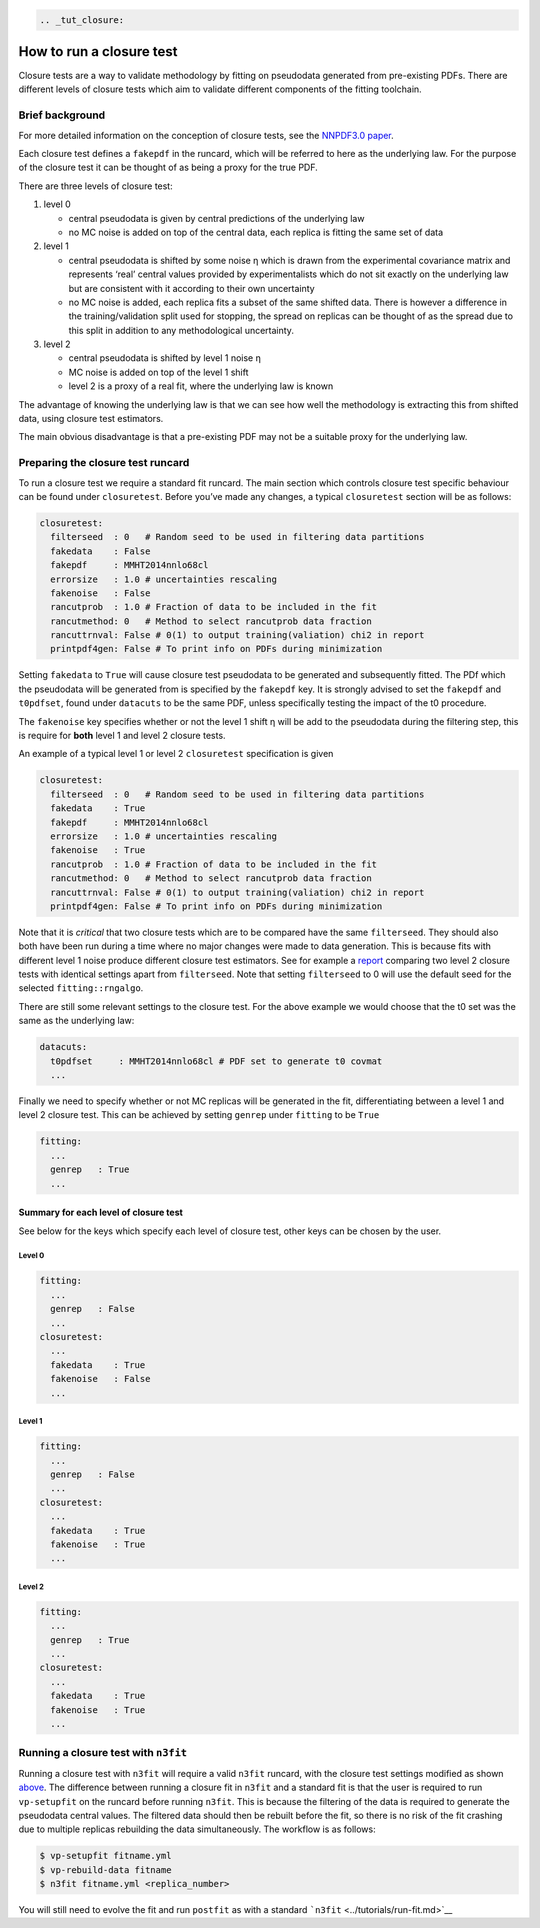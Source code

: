 .. code:: {eval-rst}

   .. _tut_closure:

How to run a closure test
=========================

Closure tests are a way to validate methodology by fitting on pseudodata
generated from pre-existing PDFs. There are different levels of closure
tests which aim to validate different components of the fitting
toolchain.

Brief background
----------------

For more detailed information on the conception of closure tests, see
the `NNPDF3.0 paper <https://arxiv.org/abs/1410.8849>`__.

Each closure test defines a ``fakepdf`` in the runcard, which will be
referred to here as the underlying law. For the purpose of the closure
test it can be thought of as being a proxy for the true PDF.

There are three levels of closure test:

1. level 0

   -  central pseudodata is given by central predictions of the
      underlying law
   -  no MC noise is added on top of the central data, each replica is
      fitting the same set of data

2. level 1

   -  central pseudodata is shifted by some noise η which is drawn from
      the experimental covariance matrix and represents ‘real’ central
      values provided by experimentalists which do not sit exactly on
      the underlying law but are consistent with it according to their
      own uncertainty
   -  no MC noise is added, each replica fits a subset of the same
      shifted data. There is however a difference in the
      training/validation split used for stopping, the spread on
      replicas can be thought of as the spread due to this split in
      addition to any methodological uncertainty.

3. level 2

   -  central pseudodata is shifted by level 1 noise η
   -  MC noise is added on top of the level 1 shift
   -  level 2 is a proxy of a real fit, where the underlying law is
      known

The advantage of knowing the underlying law is that we can see how well
the methodology is extracting this from shifted data, using closure test
estimators.

The main obvious disadvantage is that a pre-existing PDF may not be a
suitable proxy for the underlying law.

Preparing the closure test runcard
----------------------------------

To run a closure test we require a standard fit runcard. The main
section which controls closure test specific behaviour can be found
under ``closuretest``. Before you’ve made any changes, a typical
``closuretest`` section will be as follows:

.. code:: yaml

   closuretest:
     filterseed  : 0   # Random seed to be used in filtering data partitions
     fakedata    : False
     fakepdf     : MMHT2014nnlo68cl
     errorsize   : 1.0 # uncertainties rescaling
     fakenoise   : False
     rancutprob  : 1.0 # Fraction of data to be included in the fit
     rancutmethod: 0   # Method to select rancutprob data fraction
     rancuttrnval: False # 0(1) to output training(valiation) chi2 in report
     printpdf4gen: False # To print info on PDFs during minimization

Setting ``fakedata`` to ``True`` will cause closure test pseudodata to
be generated and subsequently fitted. The PDf which the pseudodata will
be generated from is specified by the ``fakepdf`` key. It is strongly
advised to set the ``fakepdf`` and ``t0pdfset``, found under
``datacuts`` to be the same PDF, unless specifically testing the impact
of the t0 procedure.

The ``fakenoise`` key specifies whether or not the level 1 shift η will
be add to the pseudodata during the filtering step, this is require for
**both** level 1 and level 2 closure tests.

An example of a typical level 1 or level 2 ``closuretest`` specification
is given

.. code:: yaml

   closuretest:
     filterseed  : 0   # Random seed to be used in filtering data partitions
     fakedata    : True
     fakepdf     : MMHT2014nnlo68cl
     errorsize   : 1.0 # uncertainties rescaling
     fakenoise   : True
     rancutprob  : 1.0 # Fraction of data to be included in the fit
     rancutmethod: 0   # Method to select rancutprob data fraction
     rancuttrnval: False # 0(1) to output training(valiation) chi2 in report
     printpdf4gen: False # To print info on PDFs during minimization

Note that it is *critical* that two closure tests which are to be
compared have the same ``filterseed``. They should also both have been
run during a time where no major changes were made to data generation.
This is because fits with different level 1 noise produce different
closure test estimators. See for example a
`report <https://vp.nnpdf.science/mbcTUd6-TQmQFvaGd37bkg==/>`__
comparing two level 2 closure tests with identical settings apart from
``filterseed``. Note that setting ``filterseed`` to 0 will use the
default seed for the selected ``fitting::rngalgo``.

There are still some relevant settings to the closure test. For the
above example we would choose that the t0 set was the same as the
underlying law:

.. code:: yaml

   datacuts:
     t0pdfset     : MMHT2014nnlo68cl # PDF set to generate t0 covmat
     ...

Finally we need to specify whether or not MC replicas will be generated
in the fit, differentiating between a level 1 and level 2 closure test.
This can be achieved by setting ``genrep`` under ``fitting`` to be
``True``

.. code:: yaml

   fitting:
     ...
     genrep   : True
     ...

Summary for each level of closure test
~~~~~~~~~~~~~~~~~~~~~~~~~~~~~~~~~~~~~~

See below for the keys which specify each level of closure test, other
keys can be chosen by the user.

Level 0
^^^^^^^

.. code:: yaml

   fitting:
     ...
     genrep   : False
     ...
   closuretest:
     ...
     fakedata    : True
     fakenoise   : False
     ...

Level 1
^^^^^^^

.. code:: yaml

   fitting:
     ...
     genrep   : False
     ...
   closuretest:
     ...
     fakedata    : True
     fakenoise   : True
     ...

Level 2
^^^^^^^

.. code:: yaml

   fitting:
     ...
     genrep   : True
     ...
   closuretest:
     ...
     fakedata    : True
     fakenoise   : True
     ...

Running a closure test with ``n3fit``
-------------------------------------

Running a closure test with ``n3fit`` will require a valid ``n3fit``
runcard, with the closure test settings modified as shown
`above <#preparing-the-closure-test-runcard>`__. The difference between
running a closure fit in ``n3fit`` and a standard fit is that the user
is required to run ``vp-setupfit`` on the runcard before running
``n3fit``. This is because the filtering of the data is required to
generate the pseudodata central values. The filtered data should then be
rebuilt before the fit, so there is no risk of the fit crashing due to
multiple replicas rebuilding the data simultaneously. The workflow is as
follows:

.. code:: bash

   $ vp-setupfit fitname.yml
   $ vp-rebuild-data fitname
   $ n3fit fitname.yml <replica_number>

You will still need to evolve the fit and run ``postfit`` as with a
standard ```n3fit`` <../tutorials/run-fit.md>`__
